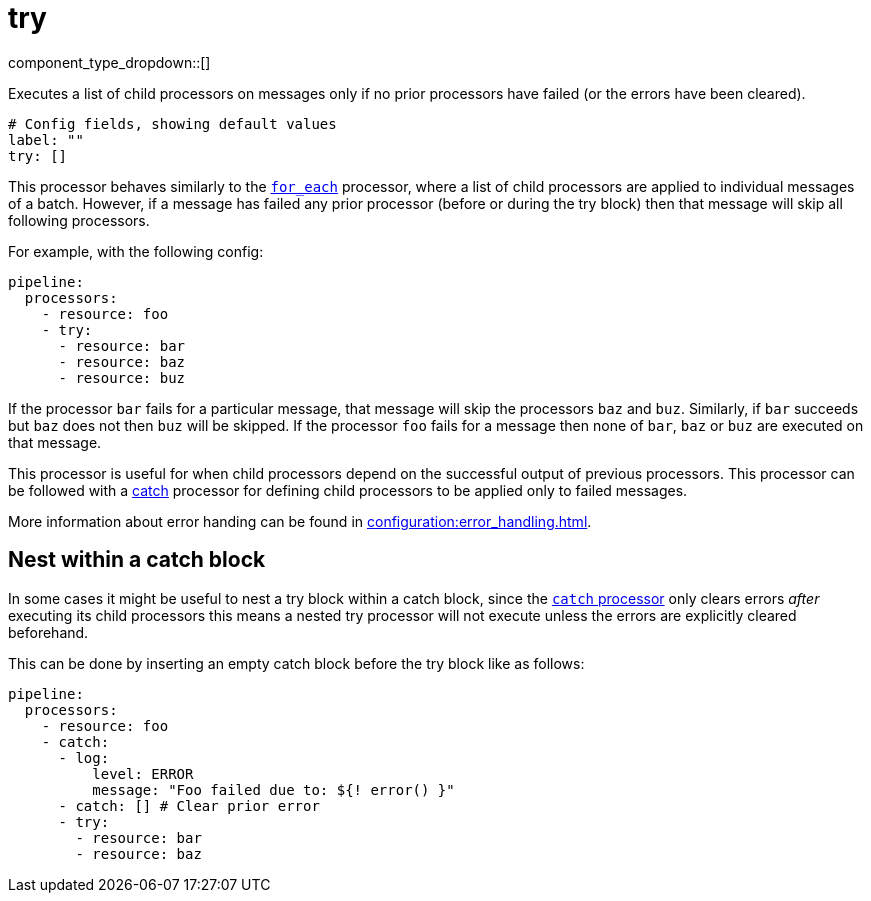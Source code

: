 = try
:type: processor
:status: stable
:categories: ["Composition"]



////
     THIS FILE IS AUTOGENERATED!

     To make changes, edit the corresponding source file under:

     https://github.com/redpanda-data/connect/tree/main/internal/impl/<provider>.

     And:

     https://github.com/redpanda-data/connect/tree/main/cmd/tools/docs_gen/templates/plugin.adoc.tmpl
////


component_type_dropdown::[]


Executes a list of child processors on messages only if no prior processors have failed (or the errors have been cleared).

```yml
# Config fields, showing default values
label: ""
try: []
```

This processor behaves similarly to the xref:components:processors/for_each.adoc[`for_each`] processor, where a list of child processors are applied to individual messages of a batch. However, if a message has failed any prior processor (before or during the try block) then that message will skip all following processors.

For example, with the following config:

```yaml
pipeline:
  processors:
    - resource: foo
    - try:
      - resource: bar
      - resource: baz
      - resource: buz
```

If the processor `bar` fails for a particular message, that message will skip the processors `baz` and `buz`. Similarly, if `bar` succeeds but `baz` does not then `buz` will be skipped. If the processor `foo` fails for a message then none of `bar`, `baz` or `buz` are executed on that message.

This processor is useful for when child processors depend on the successful output of previous processors. This processor can be followed with a xref:components:processors/catch.adoc[catch] processor for defining child processors to be applied only to failed messages.

More information about error handing can be found in xref:configuration:error_handling.adoc[].

== Nest within a catch block

In some cases it might be useful to nest a try block within a catch block, since the xref:components:processors/catch.adoc[`catch` processor] only clears errors _after_ executing its child processors this means a nested try processor will not execute unless the errors are explicitly cleared beforehand.

This can be done by inserting an empty catch block before the try block like as follows:

```yaml
pipeline:
  processors:
    - resource: foo
    - catch:
      - log:
          level: ERROR
          message: "Foo failed due to: ${! error() }"
      - catch: [] # Clear prior error
      - try:
        - resource: bar
        - resource: baz
```


